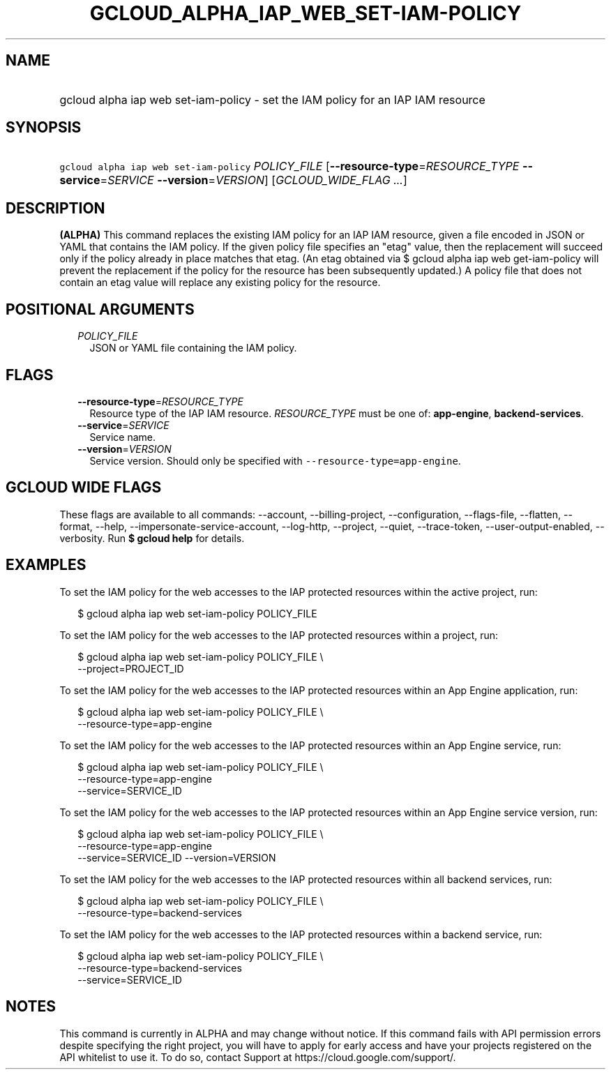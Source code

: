 
.TH "GCLOUD_ALPHA_IAP_WEB_SET\-IAM\-POLICY" 1



.SH "NAME"
.HP
gcloud alpha iap web set\-iam\-policy \- set the IAM policy for an IAP IAM resource



.SH "SYNOPSIS"
.HP
\f5gcloud alpha iap web set\-iam\-policy\fR \fIPOLICY_FILE\fR [\fB\-\-resource\-type\fR=\fIRESOURCE_TYPE\fR\ \fB\-\-service\fR=\fISERVICE\fR\ \fB\-\-version\fR=\fIVERSION\fR] [\fIGCLOUD_WIDE_FLAG\ ...\fR]



.SH "DESCRIPTION"

\fB(ALPHA)\fR This command replaces the existing IAM policy for an IAP IAM
resource, given a file encoded in JSON or YAML that contains the IAM policy. If
the given policy file specifies an "etag" value, then the replacement will
succeed only if the policy already in place matches that etag. (An etag obtained
via $ gcloud alpha iap web get\-iam\-policy will prevent the replacement if the
policy for the resource has been subsequently updated.) A policy file that does
not contain an etag value will replace any existing policy for the resource.



.SH "POSITIONAL ARGUMENTS"

.RS 2m
.TP 2m
\fIPOLICY_FILE\fR
JSON or YAML file containing the IAM policy.


.RE
.sp

.SH "FLAGS"

.RS 2m
.TP 2m
\fB\-\-resource\-type\fR=\fIRESOURCE_TYPE\fR
Resource type of the IAP IAM resource. \fIRESOURCE_TYPE\fR must be one of:
\fBapp\-engine\fR, \fBbackend\-services\fR.

.TP 2m
\fB\-\-service\fR=\fISERVICE\fR
Service name.

.TP 2m
\fB\-\-version\fR=\fIVERSION\fR
Service version. Should only be specified with
\f5\-\-resource\-type=app\-engine\fR.


.RE
.sp

.SH "GCLOUD WIDE FLAGS"

These flags are available to all commands: \-\-account, \-\-billing\-project,
\-\-configuration, \-\-flags\-file, \-\-flatten, \-\-format, \-\-help,
\-\-impersonate\-service\-account, \-\-log\-http, \-\-project, \-\-quiet,
\-\-trace\-token, \-\-user\-output\-enabled, \-\-verbosity. Run \fB$ gcloud
help\fR for details.



.SH "EXAMPLES"

To set the IAM policy for the web accesses to the IAP protected resources within
the active project, run:

.RS 2m
$ gcloud alpha iap web set\-iam\-policy POLICY_FILE
.RE

To set the IAM policy for the web accesses to the IAP protected resources within
a project, run:

.RS 2m
$ gcloud alpha iap web set\-iam\-policy POLICY_FILE \e
    \-\-project=PROJECT_ID
.RE

To set the IAM policy for the web accesses to the IAP protected resources within
an App Engine application, run:

.RS 2m
$ gcloud alpha iap web set\-iam\-policy POLICY_FILE \e
    \-\-resource\-type=app\-engine
.RE

To set the IAM policy for the web accesses to the IAP protected resources within
an App Engine service, run:

.RS 2m
$ gcloud alpha iap web set\-iam\-policy POLICY_FILE \e
    \-\-resource\-type=app\-engine
    \-\-service=SERVICE_ID
.RE

To set the IAM policy for the web accesses to the IAP protected resources within
an App Engine service version, run:

.RS 2m
$ gcloud alpha iap web set\-iam\-policy POLICY_FILE \e
    \-\-resource\-type=app\-engine
    \-\-service=SERVICE_ID \-\-version=VERSION
.RE

To set the IAM policy for the web accesses to the IAP protected resources within
all backend services, run:

.RS 2m
$ gcloud alpha iap web set\-iam\-policy POLICY_FILE \e
    \-\-resource\-type=backend\-services
.RE

To set the IAM policy for the web accesses to the IAP protected resources within
a backend service, run:

.RS 2m
$ gcloud alpha iap web set\-iam\-policy POLICY_FILE \e
    \-\-resource\-type=backend\-services
    \-\-service=SERVICE_ID
.RE



.SH "NOTES"

This command is currently in ALPHA and may change without notice. If this
command fails with API permission errors despite specifying the right project,
you will have to apply for early access and have your projects registered on the
API whitelist to use it. To do so, contact Support at
https://cloud.google.com/support/.

